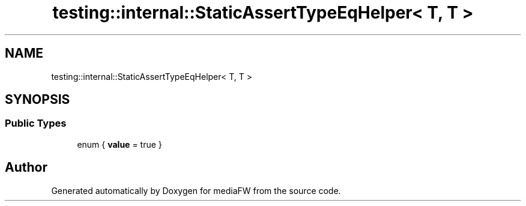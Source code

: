 .TH "testing::internal::StaticAssertTypeEqHelper< T, T >" 3 "Mon Oct 15 2018" "mediaFW" \" -*- nroff -*-
.ad l
.nh
.SH NAME
testing::internal::StaticAssertTypeEqHelper< T, T >
.SH SYNOPSIS
.br
.PP
.SS "Public Types"

.in +1c
.ti -1c
.RI "enum { \fBvalue\fP = true }"
.br
.in -1c

.SH "Author"
.PP 
Generated automatically by Doxygen for mediaFW from the source code\&.
